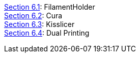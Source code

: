 link:Section-6.1-FilamentHolder[Section 6.1]: FilamentHolder +	
link:Section-6.2-Cura[Section 6.2]: Cura +
link:Section-6.3-Kisslicer[Section 6.3]: Kisslicer +
link:Section-6.4-Dual-Printing[Section 6.4]: Dual Printing +
